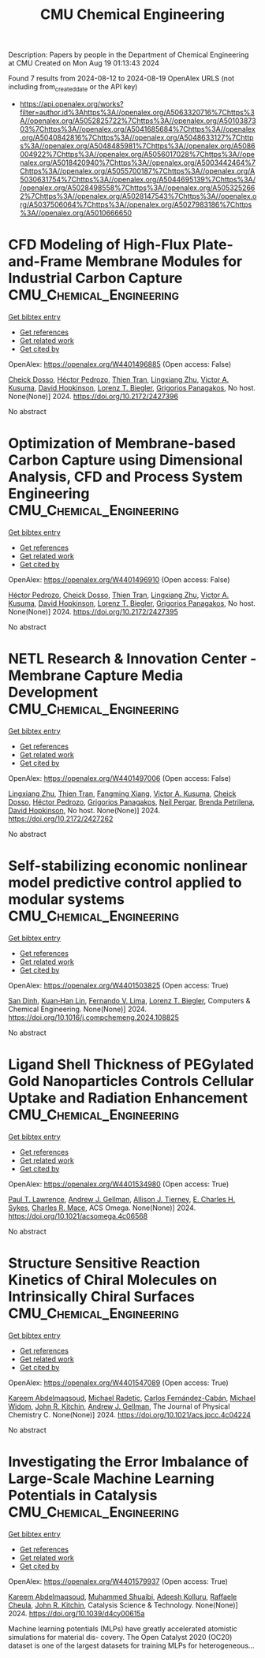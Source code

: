 #+TITLE: CMU Chemical Engineering
Description: Papers by people in the Department of Chemical Engineering at CMU
Created on Mon Aug 19 01:13:43 2024

Found 7 results from 2024-08-12 to 2024-08-19
OpenAlex URLS (not including from_created_date or the API key)
- [[https://api.openalex.org/works?filter=author.id%3Ahttps%3A//openalex.org/A5063320716%7Chttps%3A//openalex.org/A5052825722%7Chttps%3A//openalex.org/A5010387303%7Chttps%3A//openalex.org/A5041685684%7Chttps%3A//openalex.org/A5040842816%7Chttps%3A//openalex.org/A5048633127%7Chttps%3A//openalex.org/A5048485981%7Chttps%3A//openalex.org/A5086004922%7Chttps%3A//openalex.org/A5056017028%7Chttps%3A//openalex.org/A5018420940%7Chttps%3A//openalex.org/A5003442464%7Chttps%3A//openalex.org/A5055700187%7Chttps%3A//openalex.org/A5030631754%7Chttps%3A//openalex.org/A5044695139%7Chttps%3A//openalex.org/A5028498558%7Chttps%3A//openalex.org/A5053252662%7Chttps%3A//openalex.org/A5028147543%7Chttps%3A//openalex.org/A5037506064%7Chttps%3A//openalex.org/A5027983186%7Chttps%3A//openalex.org/A5010666650]]

* CFD Modeling of High-Flux Plate-and-Frame Membrane Modules for Industrial Carbon Capture  :CMU_Chemical_Engineering:
:PROPERTIES:
:UUID: https://openalex.org/W4401496885
:TOPICS: Cryogenic Fluid Storage and Management, Membrane Gas Separation Technology, Characterization and Behavior of Nuclear Graphite Materials
:PUBLICATION_DATE: 2024-08-05
:END:    
    
[[elisp:(doi-add-bibtex-entry "https://doi.org/10.2172/2427396")][Get bibtex entry]] 

- [[elisp:(progn (xref--push-markers (current-buffer) (point)) (oa--referenced-works "https://openalex.org/W4401496885"))][Get references]]
- [[elisp:(progn (xref--push-markers (current-buffer) (point)) (oa--related-works "https://openalex.org/W4401496885"))][Get related work]]
- [[elisp:(progn (xref--push-markers (current-buffer) (point)) (oa--cited-by-works "https://openalex.org/W4401496885"))][Get cited by]]

OpenAlex: https://openalex.org/W4401496885 (Open access: False)
    
[[https://openalex.org/A5093713938][Cheick Dosso]], [[https://openalex.org/A5079899169][Héctor Pedrozo]], [[https://openalex.org/A5037749425][Thien Tran]], [[https://openalex.org/A5002137675][Lingxiang Zhu]], [[https://openalex.org/A5041659494][Victor A. Kusuma]], [[https://openalex.org/A5101028600][David Hopkinson]], [[https://openalex.org/A5052825722][Lorenz T. Biegler]], [[https://openalex.org/A5028498558][Grigorios Panagakos]], No host. None(None)] 2024. https://doi.org/10.2172/2427396 
     
No abstract    

    

* Optimization of Membrane-based Carbon Capture using Dimensional Analysis, CFD and Process System Engineering  :CMU_Chemical_Engineering:
:PROPERTIES:
:UUID: https://openalex.org/W4401496910
:TOPICS: Membrane Gas Separation Technology
:PUBLICATION_DATE: 2024-08-05
:END:    
    
[[elisp:(doi-add-bibtex-entry "https://doi.org/10.2172/2427395")][Get bibtex entry]] 

- [[elisp:(progn (xref--push-markers (current-buffer) (point)) (oa--referenced-works "https://openalex.org/W4401496910"))][Get references]]
- [[elisp:(progn (xref--push-markers (current-buffer) (point)) (oa--related-works "https://openalex.org/W4401496910"))][Get related work]]
- [[elisp:(progn (xref--push-markers (current-buffer) (point)) (oa--cited-by-works "https://openalex.org/W4401496910"))][Get cited by]]

OpenAlex: https://openalex.org/W4401496910 (Open access: False)
    
[[https://openalex.org/A5079899169][Héctor Pedrozo]], [[https://openalex.org/A5093713938][Cheick Dosso]], [[https://openalex.org/A5037749425][Thien Tran]], [[https://openalex.org/A5002137675][Lingxiang Zhu]], [[https://openalex.org/A5041659494][Victor A. Kusuma]], [[https://openalex.org/A5101028600][David Hopkinson]], [[https://openalex.org/A5052825722][Lorenz T. Biegler]], [[https://openalex.org/A5028498558][Grigorios Panagakos]], No host. None(None)] 2024. https://doi.org/10.2172/2427395 
     
No abstract    

    

* NETL Research & Innovation Center - Membrane Capture Media Development  :CMU_Chemical_Engineering:
:PROPERTIES:
:UUID: https://openalex.org/W4401497006
:TOPICS: Wireless Sensor Networks: Survey and Applications, Self-Reconfigurable Robotic Systems and Modular Robotics
:PUBLICATION_DATE: 2024-08-08
:END:    
    
[[elisp:(doi-add-bibtex-entry "https://doi.org/10.2172/2427262")][Get bibtex entry]] 

- [[elisp:(progn (xref--push-markers (current-buffer) (point)) (oa--referenced-works "https://openalex.org/W4401497006"))][Get references]]
- [[elisp:(progn (xref--push-markers (current-buffer) (point)) (oa--related-works "https://openalex.org/W4401497006"))][Get related work]]
- [[elisp:(progn (xref--push-markers (current-buffer) (point)) (oa--cited-by-works "https://openalex.org/W4401497006"))][Get cited by]]

OpenAlex: https://openalex.org/W4401497006 (Open access: False)
    
[[https://openalex.org/A5002137675][Lingxiang Zhu]], [[https://openalex.org/A5037749425][Thien Tran]], [[https://openalex.org/A5076767088][Fangming Xiang]], [[https://openalex.org/A5041659494][Victor A. Kusuma]], [[https://openalex.org/A5093713938][Cheick Dosso]], [[https://openalex.org/A5079899169][Héctor Pedrozo]], [[https://openalex.org/A5028498558][Grigorios Panagakos]], [[https://openalex.org/A5098681635][Neil Pergar]], [[https://openalex.org/A5098681636][Brenda Petrilena]], [[https://openalex.org/A5021768097][David Hopkinson]], No host. None(None)] 2024. https://doi.org/10.2172/2427262 
     
No abstract    

    

* Self-stabilizing economic nonlinear model predictive control applied to modular systems  :CMU_Chemical_Engineering:
:PROPERTIES:
:UUID: https://openalex.org/W4401503825
:TOPICS: Model Predictive Control in Industrial Processes, State-of-the-Art in Process Optimization under Uncertainty, Process Fault Detection and Diagnosis in Industries
:PUBLICATION_DATE: 2024-08-01
:END:    
    
[[elisp:(doi-add-bibtex-entry "https://doi.org/10.1016/j.compchemeng.2024.108825")][Get bibtex entry]] 

- [[elisp:(progn (xref--push-markers (current-buffer) (point)) (oa--referenced-works "https://openalex.org/W4401503825"))][Get references]]
- [[elisp:(progn (xref--push-markers (current-buffer) (point)) (oa--related-works "https://openalex.org/W4401503825"))][Get related work]]
- [[elisp:(progn (xref--push-markers (current-buffer) (point)) (oa--cited-by-works "https://openalex.org/W4401503825"))][Get cited by]]

OpenAlex: https://openalex.org/W4401503825 (Open access: True)
    
[[https://openalex.org/A5059801671][San Dinh]], [[https://openalex.org/A5073724027][Kuan‐Han Lin]], [[https://openalex.org/A5008955099][Fernando V. Lima]], [[https://openalex.org/A5052825722][Lorenz T. Biegler]], Computers & Chemical Engineering. None(None)] 2024. https://doi.org/10.1016/j.compchemeng.2024.108825 
     
No abstract    

    

* Ligand Shell Thickness of PEGylated Gold Nanoparticles Controls Cellular Uptake and Radiation Enhancement  :CMU_Chemical_Engineering:
:PROPERTIES:
:UUID: https://openalex.org/W4401534980
:TOPICS: Particle Therapy for Cancer Treatment, Boron Neutron Capture Therapy, Neurotoxic Effects of Anesthetic Agents on Brain Development
:PUBLICATION_DATE: 2024-08-13
:END:    
    
[[elisp:(doi-add-bibtex-entry "https://doi.org/10.1021/acsomega.4c06568")][Get bibtex entry]] 

- [[elisp:(progn (xref--push-markers (current-buffer) (point)) (oa--referenced-works "https://openalex.org/W4401534980"))][Get references]]
- [[elisp:(progn (xref--push-markers (current-buffer) (point)) (oa--related-works "https://openalex.org/W4401534980"))][Get related work]]
- [[elisp:(progn (xref--push-markers (current-buffer) (point)) (oa--cited-by-works "https://openalex.org/W4401534980"))][Get cited by]]

OpenAlex: https://openalex.org/W4401534980 (Open access: True)
    
[[https://openalex.org/A5035192083][Paul T. Lawrence]], [[https://openalex.org/A5040842816][Andrew J. Gellman]], [[https://openalex.org/A5063793928][Allison J. Tierney]], [[https://openalex.org/A5078222261][E. Charles H. Sykes]], [[https://openalex.org/A5022714228][Charles R. Mace]], ACS Omega. None(None)] 2024. https://doi.org/10.1021/acsomega.4c06568 
     
No abstract    

    

* Structure Sensitive Reaction Kinetics of Chiral Molecules on Intrinsically Chiral Surfaces  :CMU_Chemical_Engineering:
:PROPERTIES:
:UUID: https://openalex.org/W4401547089
:TOPICS: Engineering of Surface Nanostructures, Accelerating Materials Innovation through Informatics, Advancements in Density Functional Theory
:PUBLICATION_DATE: 2024-08-13
:END:    
    
[[elisp:(doi-add-bibtex-entry "https://doi.org/10.1021/acs.jpcc.4c04224")][Get bibtex entry]] 

- [[elisp:(progn (xref--push-markers (current-buffer) (point)) (oa--referenced-works "https://openalex.org/W4401547089"))][Get references]]
- [[elisp:(progn (xref--push-markers (current-buffer) (point)) (oa--related-works "https://openalex.org/W4401547089"))][Get related work]]
- [[elisp:(progn (xref--push-markers (current-buffer) (point)) (oa--cited-by-works "https://openalex.org/W4401547089"))][Get cited by]]

OpenAlex: https://openalex.org/W4401547089 (Open access: True)
    
[[https://openalex.org/A5106436405][Kareem Abdelmaqsoud]], [[https://openalex.org/A5089242859][Michael Radetic]], [[https://openalex.org/A5064713425][Carlos Fernández-Cabán]], [[https://openalex.org/A5019536088][Michael Widom]], [[https://openalex.org/A5003442464][John R. Kitchin]], [[https://openalex.org/A5040842816][Andrew J. Gellman]], The Journal of Physical Chemistry C. None(None)] 2024. https://doi.org/10.1021/acs.jpcc.4c04224 
     
No abstract    

    

* Investigating the Error Imbalance of Large-Scale Machine Learning Potentials in Catalysis  :CMU_Chemical_Engineering:
:PROPERTIES:
:UUID: https://openalex.org/W4401579937
:TOPICS: Accelerating Materials Innovation through Informatics
:PUBLICATION_DATE: 2024-01-01
:END:    
    
[[elisp:(doi-add-bibtex-entry "https://doi.org/10.1039/d4cy00615a")][Get bibtex entry]] 

- [[elisp:(progn (xref--push-markers (current-buffer) (point)) (oa--referenced-works "https://openalex.org/W4401579937"))][Get references]]
- [[elisp:(progn (xref--push-markers (current-buffer) (point)) (oa--related-works "https://openalex.org/W4401579937"))][Get related work]]
- [[elisp:(progn (xref--push-markers (current-buffer) (point)) (oa--cited-by-works "https://openalex.org/W4401579937"))][Get cited by]]

OpenAlex: https://openalex.org/W4401579937 (Open access: True)
    
[[https://openalex.org/A5106436405][Kareem Abdelmaqsoud]], [[https://openalex.org/A5004640526][Muhammed Shuaibi]], [[https://openalex.org/A5017163658][Adeesh Kolluru]], [[https://openalex.org/A5022902169][Raffaele Cheula]], [[https://openalex.org/A5003442464][John R. Kitchin]], Catalysis Science & Technology. None(None)] 2024. https://doi.org/10.1039/d4cy00615a 
     
Machine learning potentials (MLPs) have greatly accelerated atomistic simulations for material dis- covery. The Open Catalyst 2020 (OC20) dataset is one of the largest datasets for training MLPs for heterogeneous...    

    
